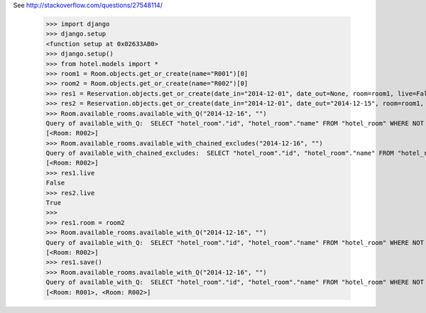 See http://stackoverflow.com/questions/27548114/

    >>> import django
    >>> django.setup
    <function setup at 0x02633AB0>
    >>> django.setup()
    >>> from hotel.models import *
    >>> room1 = Room.objects.get_or_create(name="R001")[0]
    >>> room2 = Room.objects.get_or_create(name="R002")[0]
    >>> res1 = Reservation.objects.get_or_create(date_in="2014-12-01", date_out=None, room=room1, live=False)[0]
    >>> res2 = Reservation.objects.get_or_create(date_in="2014-12-01", date_out="2014-12-15", room=room1, live=True)[0]
    >>> Room.available_rooms.available_with_Q("2014-12-16", "")
    Query of available_with_Q:  SELECT "hotel_room"."id", "hotel_room"."name" FROM "hotel_room" WHERE NOT ((("hotel_room"."id" IN (SELECT U1."room_id" AS "room_id" FROM "hotel_reservation" U1 WHERE U1."live" = True) AND "hotel_room"."id" IN (SELECT U1."room_id" AS "room_id" FROM "hotel_reservation" U1 WHERE U1."date_out" > 2014-12-16) AND "hotel_room"."id" IN (SELECT U1."room_id" AS "room_id" FROM "hotel_reservation" U1 WHERE U1."date_in" IS NOT NULL)) OR ("hotel_room"."id" IN (SELECT U0."id" AS "id" FROM "hotel_room" U0 LEFT OUTER JOIN "hotel_reservation" U1 ON ( U0."id" = U1."room_id" ) WHERE (U1."date_out" IS NULL AND U0."id" = ("hotel_room"."id"))) AND "hotel_room"."id" IN (SELECT U1."room_id" AS "room_id" FROM "hotel_reservation" U1 WHERE U1."live" = True) AND "hotel_room"."id" IN (SELECT U1."room_id" AS "room_id" FROM "hotel_reservation" U1 WHERE U1."date_in" IS NOT NULL))))
    [<Room: R002>]
    >>> Room.available_rooms.available_with_chained_excludes("2014-12-16", "")
    Query of available_with_chained_excludes:  SELECT "hotel_room"."id", "hotel_room"."name" FROM "hotel_room" WHERE (NOT ("hotel_room"."id" IN (SELECT U1."room_id" AS "room_id" FROM "hotel_reservation" U1 WHERE U1."live" = True) AND "hotel_room"."id" IN (SELECT U1."room_id" AS "room_id" FROM "hotel_reservation" U1 WHERE U1."date_out" > 2014-12-16) AND "hotel_room"."id" IN (SELECT U1."room_id" AS "room_id" FROM "hotel_reservation" U1 WHERE U1."date_in" IS NOT NULL)) AND NOT ("hotel_room"."id" IN (SELECT U0."id" AS "id" FROM "hotel_room" U0 LEFT OUTER JOIN "hotel_reservation" U1 ON ( U0."id" = U1."room_id" ) WHERE U1."date_out" IS NULL) AND "hotel_room"."id" IN (SELECT U1."room_id" AS "room_id" FROM "hotel_reservation" U1 WHERE U1."live" = True) AND "hotel_room"."id" IN (SELECT U1."room_id" AS "room_id" FROM "hotel_reservation" U1 WHERE U1."date_in" IS NOT NULL)))
    [<Room: R002>]
    >>> res1.live
    False
    >>> res2.live
    True
    >>>
    >>> res1.room = room2
    >>> Room.available_rooms.available_with_Q("2014-12-16", "")
    Query of available_with_Q:  SELECT "hotel_room"."id", "hotel_room"."name" FROM "hotel_room" WHERE NOT ((("hotel_room"."id" IN (SELECT U1."room_id" AS "room_id" FROM "hotel_reservation" U1 WHERE U1."live" = True) AND "hotel_room"."id" IN (SELECT U1."room_id" AS "room_id" FROM "hotel_reservation" U1 WHERE U1."date_out" > 2014-12-16) AND "hotel_room"."id" IN (SELECT U1."room_id" AS "room_id" FROM "hotel_reservation" U1 WHERE U1."date_in" IS NOT NULL)) OR ("hotel_room"."id" IN (SELECT U0."id" AS "id" FROM "hotel_room" U0 LEFT OUTER JOIN "hotel_reservation" U1 ON ( U0."id" = U1."room_id" ) WHERE (U1."date_out" IS NULL AND U0."id" = ("hotel_room"."id"))) AND "hotel_room"."id" IN (SELECT U1."room_id" AS "room_id" FROM "hotel_reservation" U1 WHERE U1."live" = True) AND "hotel_room"."id" IN (SELECT U1."room_id" AS "room_id" FROM "hotel_reservation" U1 WHERE U1."date_in" IS NOT NULL))))
    [<Room: R002>]
    >>> res1.save()
    >>> Room.available_rooms.available_with_Q("2014-12-16", "")
    Query of available_with_Q:  SELECT "hotel_room"."id", "hotel_room"."name" FROM "hotel_room" WHERE NOT ((("hotel_room"."id" IN (SELECT U1."room_id" AS "room_id" FROM "hotel_reservation" U1 WHERE U1."live" = True) AND "hotel_room"."id" IN (SELECT U1."room_id" AS "room_id" FROM "hotel_reservation" U1 WHERE U1."date_out" > 2014-12-16) AND "hotel_room"."id" IN (SELECT U1."room_id" AS "room_id" FROM "hotel_reservation" U1 WHERE U1."date_in" IS NOT NULL)) OR ("hotel_room"."id" IN (SELECT U0."id" AS "id" FROM "hotel_room" U0 LEFT OUTER JOIN "hotel_reservation" U1 ON ( U0."id" = U1."room_id" ) WHERE (U1."date_out" IS NULL AND U0."id" = ("hotel_room"."id"))) AND "hotel_room"."id" IN (SELECT U1."room_id" AS "room_id" FROM "hotel_reservation" U1 WHERE U1."live" = True) AND "hotel_room"."id" IN (SELECT U1."room_id" AS "room_id" FROM "hotel_reservation" U1 WHERE U1."date_in" IS NOT NULL))))
    [<Room: R001>, <Room: R002>]
